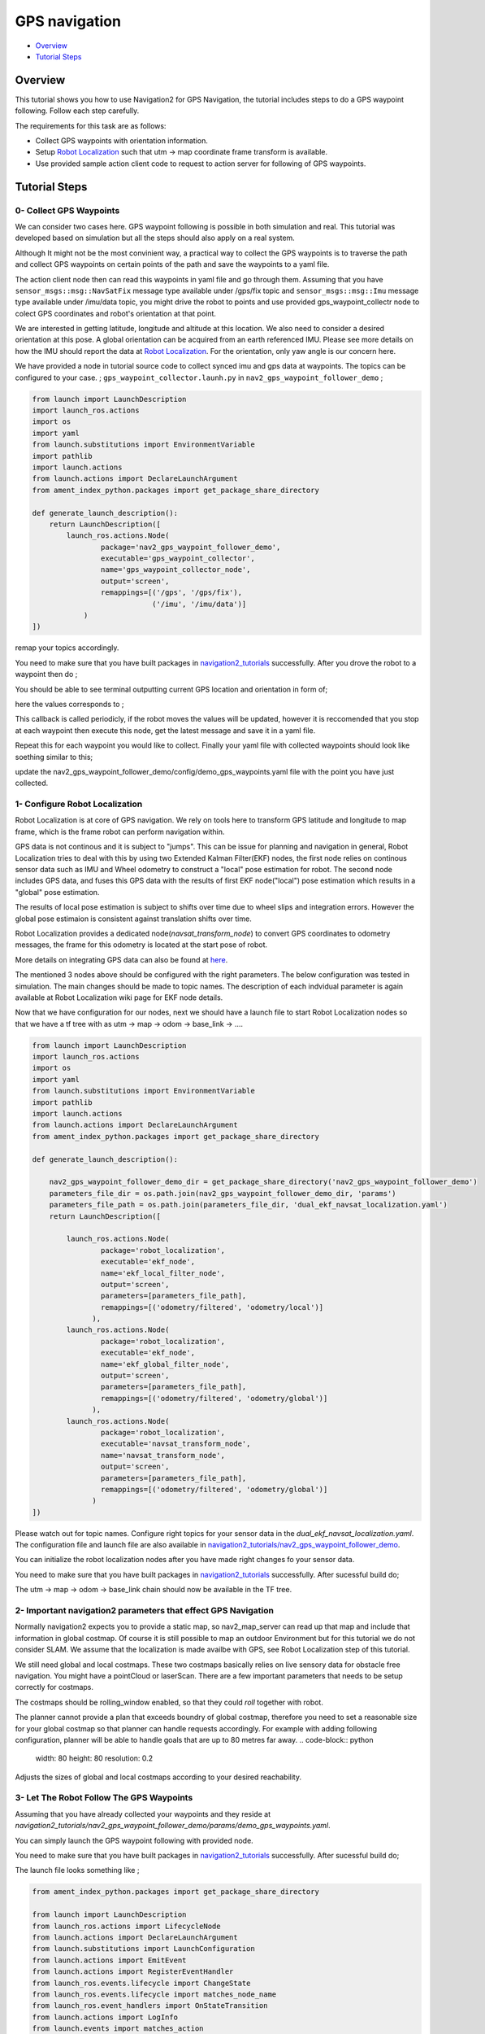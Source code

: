 .. _navigation2-gps-navigation:

GPS navigation
**************

- `Overview`_
- `Tutorial Steps`_

.. raw:: html

    <h1 align="center">
      <div style="position: relative; padding-bottom: 0%; overflow: hidden; max-width: 100%; height: auto;">
        <iframe width="660" height="371" src="https://www.youtube.com/embed/DQGfRRn1DBQ" frameborder="0" allow="accelerometer; autoplay; clipboard-write; encrypted-media; gyroscope; picture-in-picture" allowfullscreen></iframe>   
      </div>             
    </h1>

Overview
========

This tutorial shows you how to use Navigation2 for GPS Navigation, the tutorial includes steps to do a GPS waypoint following.
Follow each step carefully.

The requirements for this task are as follows:

- Collect GPS waypoints with orientation information.
- Setup `Robot Localization <https://github.com/cra-ros-pkg/robot_localization/>`_ such that utm -> map coordinate frame transform is available.
- Use provided sample action client code to request to action server for following of GPS waypoints.

Tutorial Steps
==============

0- Collect GPS Waypoints
------------------------

We can consider two cases here. GPS waypoint following is possible in both simulation and real. This tutorial was developed based on simulation but all the steps should also apply on a real system. 

Although It might not be the most convinient way, a practical way to collect the GPS waypoints is to traverse the path and collect GPS waypoints on certain points of the path and save the waypoints to a yaml file.

The action client node then can read this waypoints in yaml file and go through them. Assuming that you have ``sensor_msgs::msg::NavSatFix`` message type available under /gps/fix topic and ``sensor_msgs::msg::Imu``  
message type available under /imu/data topic, you might drive the robot to points and use provided gps_waypoint_collectr node to colect GPS coordinates and robot's orientation at that point. 

We are interested in getting latitude, longitude and altitude at this location. We also need to consider a desired orientation at this pose. A global orientation can be acquired from an earth referenced IMU. Please see more details on
how the IMU should report the data at `Robot Localization <http://docs.ros.org/en/melodic/api/robot_localization/html/preparing_sensor_data.html#imu>`_. For the orientation, only yaw angle is our concern here. 

We have provided a node in tutorial source code to collect synced imu and gps data at waypoints. The topics can be configured to your case. ;
``gps_waypoint_collector.launh.py`` in ``nav2_gps_waypoint_follower_demo`` ;

.. code-block:: python

  from launch import LaunchDescription
  import launch_ros.actions
  import os
  import yaml
  from launch.substitutions import EnvironmentVariable
  import pathlib
  import launch.actions
  from launch.actions import DeclareLaunchArgument
  from ament_index_python.packages import get_package_share_directory

  def generate_launch_description():
      return LaunchDescription([
          launch_ros.actions.Node(
                  package='nav2_gps_waypoint_follower_demo', 
                  executable='gps_waypoint_collector', 
                  name='gps_waypoint_collector_node',
                  output='screen',
                  remappings=[('/gps', '/gps/fix'),
                              ('/imu', '/imu/data')]
              )               
  ])

remap your topics accordingly. 

You need to make sure that you have built packages in `navigation2_tutorials <https://github.com/ros-planning/navigation2_tutorials>`_ successfully. 
After you drove the robot to a waypoint then do ;

.. code-block:: bash
  source ~/your_colcon_ws/install/setup.bash
  ros2 launch nav2_gps_waypoint_follower_demo gps_waypoint_collector.launch.py

You should be able to see terminal outputting current GPS location and orientation in form of; 

.. code-block:: bash
  [gps_waypoint_collector-1] [INFO] [1609821278.276347895] [gps_waypoint_collector_node]: Entering to timer callback, this is periodicly called
  [gps_waypoint_collector-1] [INFO] [1609821278.276561015] [gps_waypoint_collector_node]: curr_gps_waypoint: [0.00000000, 0.00000003, 0.63917288, 0.7]
  [gps_waypoint_collector-1] [INFO] [1609821279.276582547] [gps_waypoint_collector_node]: curr_gps_waypoint: [0.00000000, 0.00000003, 0.63917288, 0.75]
  [gps_waypoint_collector-1] [INFO] [1609821280.276421593] [gps_waypoint_collector_node]: curr_gps_waypoint: [0.00000000, 0.00000003, 0.63917288, 0.755]

here the values corresponds to ; 

.. code-block:: bash
  curr_gps_waypoint: [lat, long, alt, yaw(radians)]  

This callback is called periodicly, if the robot moves the values will be updated, however it is reccomended that you stop at each waypoint then execute this node, get the latest message and save it in a yaml file.

Repeat this for each waypoint you would like to collect. Finally your yaml file with collected waypoints should look like soething similar to this;

.. code-block:: yaml
  gps_waypoint_follower_demo:
    ros__parameters:
      waypoints: [wp0,wp1,wp2,wp3,wp4]
      #lat, long, alt, yaw(radians)
      wp0: [9.677703999088216e-07, -5.306676831178058e-05, 0.6442248001694679 , 1.57]
      wp1: [9.677703999088216e-07, -5.306676831178058e-05, 0.6442248001694679 , 1.57]
      wp2: [4.169383611283205e-05, -0.0006143364570898212, 0.6346865268424153 , 0.0]
      wp3: [9.319715737387455e-05, -0.000620772355007051, 0.6348643703386188, 0.0]
      wp4: [8.37498018946476e-06, -2.402470336058297e-05, 0.6447164406999946, 3.14]
      .
      .

update the nav2_gps_waypoint_follower_demo/config/demo_gps_waypoints.yaml file with the point you have just collected. 

1- Configure Robot Localization
-------------------------------

Robot Localization is at core of GPS navigation. We rely on tools here to transform GPS latitude and longitude to map frame, which is the frame robot can perform navigation within. 

GPS data is not continous and it is subject to "jumps". This can be issue for planning and navigation in general, Robot Localization tries to deal with this by using two Extended Kalman 
Filter(EKF) nodes, the first node relies on continous sensor data such as IMU and Wheel odometry to construct a "local" 
pose estimation for robot. The second node includes GPS data, and fuses this GPS data with the results of first EKF node("local") pose estimation which results in a "global" pose estimation. 

The results of local pose estimation is subject to shifts over time due to wheel slips and integration errors. However the global pose estimaion is consistent against translation shifts over time.

Robot Localization provides a dedicated node(`navsat_transform_node`) to convert GPS coordinates to odometry messages, the frame for this odometry is located at the start pose of robot.  

More details on integrating GPS data can also be found at `here <http://docs.ros.org/en/melodic/api/robot_localization/html/integrating_gps.html>`_. 

The mentioned 3 nodes above should be configured with the right parameters. The below configuration was tested in simulation. The main changes should be made to topic names. The description of each indvidual
parameter is again available at Robot Localization wiki page for EKF node details.

.. code-block:: yaml
  # This is configuration for local pose estmation EKF node
  ekf_local_filter_node:
    ros__parameters:
      use_sim_time: true
      clear_params: true
      publish_tf: true
      filter_type: "ekf"
      frequency: 30.0
      sensor_timeout: 0.1
      odom0: /odometry/wheel                  # channge this according to your odometry source
      imu0: /imu/data                         # your imu topic
      odom_frame: odom                        # odometry frame
      base_link_frame: base_link
      world_frame: odom
      map_frame: map
      odom0_config: [false,  false, false, # X , Y , Z
                      false, false, false, # roll , pitch ,yaw
                      true,  true,  true,  # dX , dY , dZ
                      false, false, false, # droll , dpitch ,dyaw
                      false, false, false] # ddX , ddY , ddZ
      odom0_relative: false
      odom0_differential: false
      odom0_queue_size: 10
      imu0_config: [false,  false, false,  # X , Y , Z
                    false,  false,  true,  # roll , pitch ,yaw
                    false,  false, false,  # dX , dY , dZ
                    false,  false,  true,  # droll , dpitch ,dyaw
                    false,  false,  false] # ddX , ddY , ddZ
      imu0_relative: false                
      imu0_differential: false
      imu0_queue_size: 10
      imu0_remove_gravitational_acceleration: true
      process_noise_covariance: [0.03, 0.0,    0.0,    0.0,    0.0,    0.0,    0.0,     0.0,     0.0,    0.0,    0.0,    0.0,    0.0,    0.0,    0.0,
                                  0.0,    0.03, 0.0,    0.0,    0.0,    0.0,    0.0,     0.0,     0.0,    0.0,    0.0,    0.0,    0.0,    0.0,    0.0,
                                  0.0,    0.0,    0.04, 0.0,    0.0,    0.0,    0.0,     0.0,     0.0,    0.0,    0.0,    0.0,    0.0,    0.0,    0.0,
                                  0.0,    0.0,    0.0,    0.03, 0.0,    0.0,    0.0,     0.0,     0.0,    0.0,    0.0,    0.0,    0.0,    0.0,    0.0,
                                  0.0,    0.0,    0.0,    0.0,    0.03, 0.0,    0.0,     0.0,     0.0,    0.0,    0.0,    0.0,    0.0,    0.0,    0.0,
                                  0.0,    0.0,    0.0,    0.0,    0.0,    0.06, 0.0,     0.0,     0.0,    0.0,    0.0,    0.0,    0.0,    0.0,    0.0,
                                  0.0,    0.0,    0.0,    0.0,    0.0,    0.0,    0.025, 0.0,     0.0,    0.0,    0.0,    0.0,    0.0,    0.0,    0.0,
                                  0.0,    0.0,    0.0,    0.0,    0.0,    0.0,    0.0,     0.025, 0.0,    0.0,    0.0,    0.0,    0.0,    0.0,    0.0,
                                  0.0,    0.0,    0.0,    0.0,    0.0,    0.0,    0.0,     0.0,     0.05, 0.0,    0.0,    0.0,    0.0,    0.0,    0.0,
                                  0.0,    0.0,    0.0,    0.0,    0.0,    0.0,    0.0,     0.0,     0.0,    0.002, 0.0,    0.0,    0.0,    0.0,    0.0,
                                  0.0,    0.0,    0.0,    0.0,    0.0,    0.0,    0.0,     0.0,     0.0,    0.0,    0.002, 0.0,    0.0,    0.0,    0.0,
                                  0.0,    0.0,    0.0,    0.0,    0.0,    0.0,    0.0,     0.0,     0.0,    0.0,    0.0,    0.004, 0.0,    0.0,    0.0,
                                  0.0,    0.0,    0.0,    0.0,    0.0,    0.0,    0.0,     0.0,     0.0,    0.0,    0.0,    0.0,    0.01, 0.0,    0.0,
                                  0.0,    0.0,    0.0,    0.0,    0.0,    0.0,    0.0,     0.0,     0.0,    0.0,    0.0,    0.0,    0.0,    0.01, 0.0,
                                  0.0,    0.0,    0.0,    0.0,    0.0,    0.0,    0.0,     0.0,     0.0,    0.0,    0.0,    0.0,    0.0,    0.0,    0.01]
  # This is configuration for global pose estmation EKF node
  ekf_global_filter_node:
    ros__parameters:
      use_sim_time: true
      clear_params: true
      publish_tf: true
      filter_type: "ekf"
      frequency: 30.0
      sensor_timeout: 0.1
      odom0: /odometry/wheel
      odom1: /odometry/gps             # attention to this, this is coming from below node: navsat_transform_node
      imu0: /imu/data
      map_frame: map
      odom_frame: odom
      base_link_frame: base_link
      world_frame: map                 # we set world frame o map here, menaing that globl frmae will be map
      odom0_config: [false,  false,  false, # X , Y , Z
                      false, false, false,  # roll , pitch ,yaw
                      true, true, true,     # dX , dY , dZ
                      false, false, true,   # droll , dpitch ,dyaw
                      false, false, false]  # ddX , ddY , ddZ
      odom0_relative: false
      odom0_differential: false
      odom0_queue_size: 10
      odom1_config: [true,  true,  false, # X , Y , Z
                    false, false, false, # roll , pitch ,yaw
                    false, false, false, # dX , dY , dZ
                    false, false, false,  # droll , dpitch ,dyaw
                    false, false, false] # ddX , ddY , ddZ
      odom1_relative: false
      odom1_differential: false
      odom1_queue_size: 10
      imu0_config: [false,  false, false,  # X , Y , Z
                    false,  false,  true,  # roll , pitch ,yaw
                    false,  false, false,  # dX , dY , dZ
                    false,  false,  true,  # droll , dpitch ,dyaw
                    false,  false,  false] # ddX , ddY , ddZ
      imu0_relative: false
      imu0_differential: false
      imu0_queue_size: 10
      imu0_remove_gravitational_acceleration: true
      process_noise_covariance: [0.05, 0.0,    0.0,    0.0,    0.0,    0.0,    0.0,     0.0,     0.0,    0.0,    0.0,    0.0,    0.0,    0.0,    0.0,
                                0.0,    0.05, 0.0,    0.0,    0.0,    0.0,    0.0,     0.0,     0.0,    0.0,    0.0,    0.0,    0.0,    0.0,    0.0,
                                0.0,    0.0,    0.06, 0.0,    0.0,    0.0,    0.0,     0.0,     0.0,    0.0,    0.0,    0.0,    0.0,    0.0,    0.0,
                                0.0,    0.0,    0.0,    0.03, 0.0,    0.0,    0.0,     0.0,     0.0,    0.0,    0.0,    0.0,    0.0,    0.0,    0.0,
                                0.0,    0.0,    0.0,    0.0,    0.03, 0.0,    0.0,     0.0,     0.0,    0.0,    0.0,    0.0,    0.0,    0.0,    0.0,
                                0.0,    0.0,    0.0,    0.0,    0.0,    0.06, 0.0,     0.0,     0.0,    0.0,    0.0,    0.0,    0.0,    0.0,    0.0,
                                0.0,    0.0,    0.0,    0.0,    0.0,    0.0,    0.025, 0.0,     0.0,    0.0,    0.0,    0.0,    0.0,    0.0,    0.0,
                                0.0,    0.0,    0.0,    0.0,    0.0,    0.0,    0.0,     0.025, 0.0,    0.0,    0.0,    0.0,    0.0,    0.0,    0.0,
                                0.0,    0.0,    0.0,    0.0,    0.0,    0.0,    0.0,     0.0,     0.04, 0.0,    0.0,    0.0,    0.0,    0.0,    0.0,
                                0.0,    0.0,    0.0,    0.0,    0.0,    0.0,    0.0,     0.0,     0.0,    0.01, 0.0,    0.0,    0.0,    0.0,    0.0,
                                0.0,    0.0,    0.0,    0.0,    0.0,    0.0,    0.0,     0.0,     0.0,    0.0,    0.01, 0.0,    0.0,    0.0,    0.0,
                                0.0,    0.0,    0.0,    0.0,    0.0,    0.0,    0.0,     0.0,     0.0,    0.0,    0.0,    0.02, 0.0,    0.0,    0.0,
                                0.0,    0.0,    0.0,    0.0,    0.0,    0.0,    0.0,     0.0,     0.0,    0.0,    0.0,    0.0,    0.01, 0.0,    0.0,
                                0.0,    0.0,    0.0,    0.0,    0.0,    0.0,    0.0,     0.0,     0.0,    0.0,    0.0,    0.0,    0.0,    0.01, 0.0,
                                0.0,    0.0,    0.0,    0.0,    0.0,    0.0,    0.0,     0.0,     0.0,    0.0,    0.0,    0.0,    0.0,    0.0,    0.015]      

  navsat_transform_node:
    ros__parameters:
      frequency: 10.0
      delay: 1.0
      magnetic_declination_radians: 0.0   
      yaw_offset: 0.0  
      zero_altitude: false
      publish_filtered_gps: true
      use_odometry_yaw: true
      broadcast_utm_transform: true
      broadcast_utm_transform_as_parent_frame: true # this is required when we convert GPS waypoint to map frame

Now that we have configuration for our nodes, next we should have a launch file to start Robot Localization nodes so that we have a tf tree with as utm -> map -> odom -> base_link -> .... 

.. code-block:: python

  from launch import LaunchDescription
  import launch_ros.actions
  import os
  import yaml
  from launch.substitutions import EnvironmentVariable
  import pathlib
  import launch.actions
  from launch.actions import DeclareLaunchArgument
  from ament_index_python.packages import get_package_share_directory

  def generate_launch_description():

      nav2_gps_waypoint_follower_demo_dir = get_package_share_directory('nav2_gps_waypoint_follower_demo')
      parameters_file_dir = os.path.join(nav2_gps_waypoint_follower_demo_dir, 'params')
      parameters_file_path = os.path.join(parameters_file_dir, 'dual_ekf_navsat_localization.yaml')
      return LaunchDescription([

          launch_ros.actions.Node(
                  package='robot_localization', 
                  executable='ekf_node', 
                  name='ekf_local_filter_node',
                  output='screen',
                  parameters=[parameters_file_path],
                  remappings=[('odometry/filtered', 'odometry/local')]           
                ),
          launch_ros.actions.Node(
                  package='robot_localization', 
                  executable='ekf_node', 
                  name='ekf_global_filter_node',
                  output='screen',
                  parameters=[parameters_file_path],
                  remappings=[('odometry/filtered', 'odometry/global')]
                ),           
          launch_ros.actions.Node(
                  package='robot_localization', 
                  executable='navsat_transform_node', 
                  name='navsat_transform_node',
                  output='screen',
                  parameters=[parameters_file_path],
                  remappings=[('odometry/filtered', 'odometry/global')]           
                )           
  ])

Please watch out for topic names. Configure right topics for your sensor data in the `dual_ekf_navsat_localization.yaml`.
The configuration file and launch file are also available in `navigation2_tutorials/nav2_gps_waypoint_follower_demo <https://github.com/ros-planning/navigation2_tutorials>`_. 
 
You can initialize the robot localization nodes after you have made right changes fo your sensor data. 

You need to make sure that you have built packages in `navigation2_tutorials <https://github.com/ros-planning/navigation2_tutorials>`_ successfully. 
After sucessful build do;

.. code-block:: bash
  source ~/your_colcon_ws/install/setup.bash
  ros2 launch nav2_gps_waypoint_follower_demo dual_ekf_navsat_localization.launch.py

The utm -> map -> odom -> base_link chain should now be available in the TF tree. 

2- Important navigation2 parameters that effect GPS Navigation
--------------------------------------------------------------

Normally navigation2 expects you to provide a static map, so nav2_map_server can read up that map and include that information in global costmap.
Of course it is still possible to map an outdoor Environment but for this tutorial we do not consider SLAM. We assume that the localization is made availbe with GPS,
see Robot Localization step of this tutorial.

We still need global and local costmaps. These two costmaps basically relies on live sensory data for obstacle free navigation. 
You might have a pointCloud or laserScan. There are a few important parameters that needs to be setup correctly for costmaps. 

The costmaps should be rolling_window enabled, so that they could `roll` together with robot. 

.. code-block:: python
  rolling_window: true

The planner cannot provide a plan that exceeds boundry of global costmap, therefore you need to set a reasonable size for your global costmap so that planner can handle requests accordingly.
For example with adding following configuration, planner will be able to handle goals that are up to 80 metres far away.
.. code-block:: python
  width: 80
  height: 80
  resolution: 0.2

Adjusts the sizes of global and local costmaps according to your desired reachability.   


3- Let The Robot Follow The GPS Waypoints
-----------------------------------------

Assuming that you have already collected your waypoints and they reside at `navigation2_tutorials/nav2_gps_waypoint_follower_demo/params/demo_gps_waypoints.yaml`. 

You can simply launch the GPS waypoint following with provided node. 

You need to make sure that you have built packages in `navigation2_tutorials <https://github.com/ros-planning/navigation2_tutorials>`_ successfully. 
After sucessful build do;

.. code-block:: bash
  source ~/your_colcon_ws/install/setup.bash
  ros2 launch nav2_gps_waypoint_follower_demo demo_gps_waypoint_follower.launch.py

The launch file looks something like ; 
 
.. code-block:: python

  from ament_index_python.packages import get_package_share_directory

  from launch import LaunchDescription
  from launch_ros.actions import LifecycleNode
  from launch.actions import DeclareLaunchArgument
  from launch.substitutions import LaunchConfiguration
  from launch.actions import EmitEvent
  from launch.actions import RegisterEventHandler
  from launch_ros.events.lifecycle import ChangeState
  from launch_ros.events.lifecycle import matches_node_name
  from launch_ros.event_handlers import OnStateTransition
  from launch.actions import LogInfo
  from launch.events import matches_action
  from launch.event_handlers.on_shutdown import OnShutdown

  import lifecycle_msgs.msg
  import os


  def generate_launch_description():
      share_dir = get_package_share_directory(
          'nav2_gps_waypoint_follower_demo')
      parameter_file = LaunchConfiguration('params_file')
      node_name = 'gps_waypoint_follower_demo'

      params_declare = DeclareLaunchArgument('params_file',
                                            default_value=os.path.join(
                                                share_dir, 'params', 'demo_gps_waypoints.yaml'),
                                            description='FPath to the ROS2 parameters file to use.')

      driver_node = LifecycleNode(package='nav2_gps_waypoint_follower_demo',
                                  executable='gps_waypoint_follower_demo',
                                  name=node_name,
                                  namespace='',
                                  output='screen',
                                  parameters=[parameter_file],
                                  )

      return LaunchDescription([
          params_declare,
          driver_node,
      ])

If you save more than one different waypoint data files then just change the demo_gps_waypoints.yaml with your desired file. 